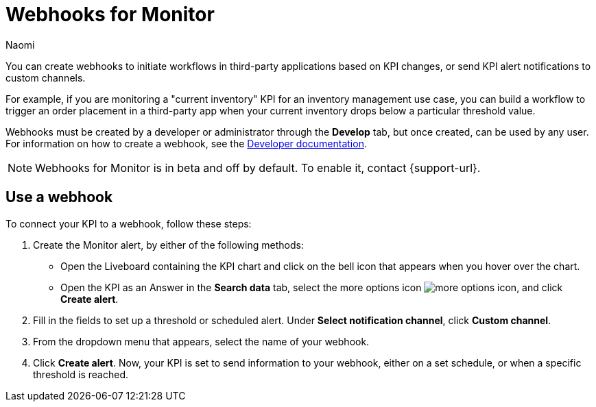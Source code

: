 = Webhooks for Monitor
:author: Naomi
:last_updated: 7/31/23
:linkattrs:
:experimental:
:page-layout: default-cloud
:description: You can create webhooks to initiate workflows in third-party applications based on KPI changes, or send KPI alert notifications to custom channels.

You can create webhooks to initiate workflows in third-party applications based on KPI changes, or send KPI alert notifications to custom channels.

For example, if you are monitoring a "current inventory" KPI for an inventory management use case, you can build a workflow to trigger an order placement in a third-party app when your current inventory drops below a particular threshold value.

Webhooks must be created by a developer or administrator through the *Develop* tab, but once created, can be used by any user. For information on how to create a webhook, see the link:https://developers.thoughtspot.com/docs[Developer documentation].

NOTE: Webhooks for Monitor is in beta and off by default. To enable it, contact {support-url}.

== Use a webhook

To connect your KPI to a webhook, follow these steps:

. Create the Monitor alert, by either of the following methods:

* Open the Liveboard containing the KPI chart and click on the bell icon that appears when you hover over the chart.
* Open the KPI as an Answer in the *Search data* tab, select the more options icon image:icon-more-10px.png[more options icon], and click *Create alert*.

. Fill in the fields to set up a threshold or scheduled alert. Under *Select notification channel*, click *Custom channel*.

. From the dropdown menu that appears, select the name of your webhook.

. Click *Create alert*. Now, your KPI is set to send information to your webhook, either on a set schedule, or when a specific threshold is reached.
